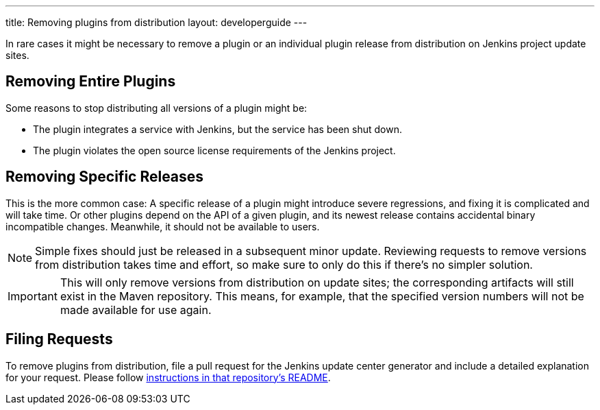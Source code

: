 ---
title: Removing plugins from distribution
layout: developerguide
---

In rare cases it might be necessary to remove a plugin or an individual plugin release from distribution on Jenkins project update sites.

== Removing Entire Plugins

Some reasons to stop distributing all versions of a plugin might be:

* The plugin integrates a service with Jenkins, but the service has been shut down.
* The plugin violates the open source license requirements of the Jenkins project.

== Removing Specific Releases

This is the more common case:
A specific release of a plugin might introduce severe regressions, and fixing it is complicated and will take time.
Or other plugins depend on the API of a given plugin, and its newest release contains accidental binary incompatible changes.
Meanwhile, it should not be available to users.

[NOTE]
Simple fixes should just be released in a subsequent minor update.
Reviewing requests to remove versions from distribution takes time and effort, so make sure to only do this if there's no simpler solution.

[IMPORTANT]
This will only remove versions from distribution on update sites; the corresponding artifacts will still exist in the Maven repository.
This means, for example, that the specified version numbers will not be made available for use again.

== Filing Requests

To remove plugins from distribution, file a pull request for the Jenkins update center generator and include a detailed explanation for your request. Please follow link:https://github.com/jenkins-infra/update-center2#removing-plugins-from-distribution[instructions in that repository's README].
